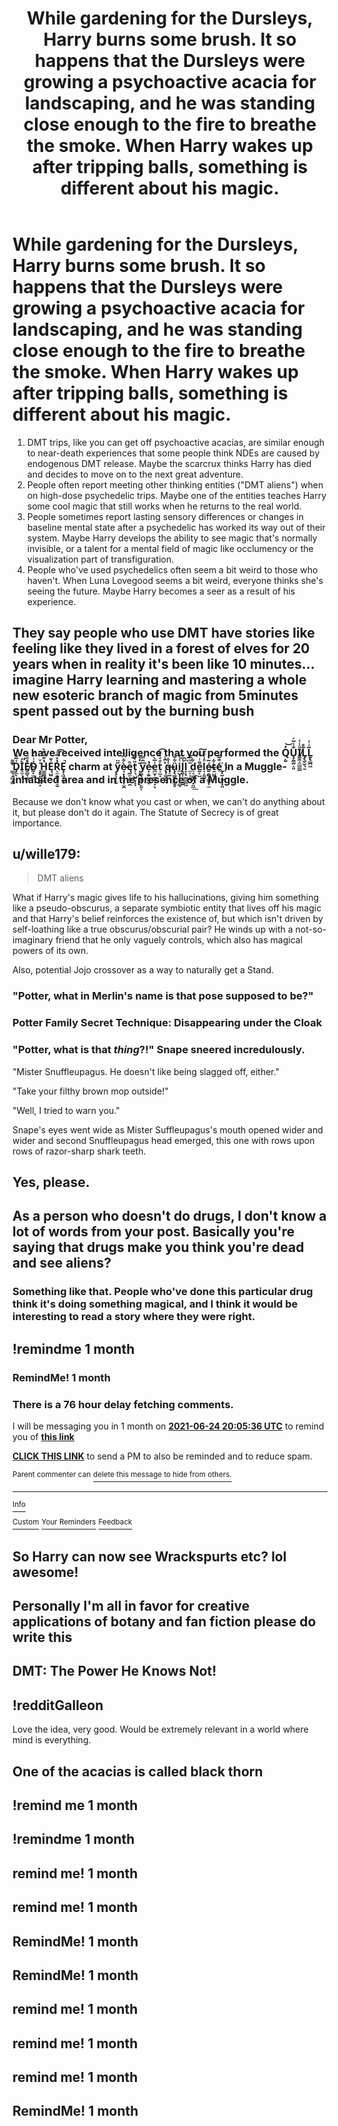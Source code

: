 #+TITLE: While gardening for the Dursleys, Harry burns some brush. It so happens that the Dursleys were growing a psychoactive acacia for landscaping, and he was standing close enough to the fire to breathe the smoke. When Harry wakes up after tripping balls, something is different about his magic.

* While gardening for the Dursleys, Harry burns some brush. It so happens that the Dursleys were growing a psychoactive acacia for landscaping, and he was standing close enough to the fire to breathe the smoke. When Harry wakes up after tripping balls, something is different about his magic.
:PROPERTIES:
:Author: Devil_May_Kare
:Score: 108
:DateUnix: 1621882323.0
:DateShort: 2021-May-24
:FlairText: Prompt
:END:
1. DMT trips, like you can get off psychoactive acacias, are similar enough to near-death experiences that some people think NDEs are caused by endogenous DMT release. Maybe the scarcrux thinks Harry has died and decides to move on to the next great adventure.
2. People often report meeting other thinking entities ("DMT aliens") when on high-dose psychedelic trips. Maybe one of the entities teaches Harry some cool magic that still works when he returns to the real world.
3. People sometimes report lasting sensory differences or changes in baseline mental state after a psychedelic has worked its way out of their system. Maybe Harry develops the ability to see magic that's normally invisible, or a talent for a mental field of magic like occlumency or the visualization part of transfiguration.
4. People who've used psychedelics often seem a bit weird to those who haven't. When Luna Lovegood seems a bit weird, everyone thinks she's seeing the future. Maybe Harry becomes a seer as a result of his experience.


** They say people who use DMT have stories like feeling like they lived in a forest of elves for 20 years when in reality it's been like 10 minutes...imagine Harry learning and mastering a whole new esoteric branch of magic from 5minutes spent passed out by the burning bush
:PROPERTIES:
:Author: Bruhitsaplatypus
:Score: 17
:DateUnix: 1621934871.0
:DateShort: 2021-May-25
:END:

*** Dear Mr Potter,\\
We have received intelligence that you performed the Q̙̬̓͝U̧̯̼̰͔͈̐̾̃͐Ḭ̸̯̝̼̻̳̲ͧ̾͑ͅL̡̖̮̮͉͍͂̊Ḻ̢̻̪͖̃ͥ͑ ̳͉̝̻̦̳͂͌̕D̡̲̖͑̅̆Ì̖̫̠͎ͤ̕Ẻ̸̬̳͉̲̪ͩ̚ͅḊ̴̰͓̫̲ͥ̀ͮ ̧̥̙͎̬̯͙̇ͮH͇͇͖̠̳̉͒ͯ͌̀Ę̺̤͗̄R͕̼̯͈̙̩̞̬̉ͯ̅̾͡Ȩ̝͖̗̰̘̚ charm at y̧͕̩̙̮̋̈è̷̘͙̜̗͙̜̫̭͋͆ͮę̰̫̙̰͍̯ͪt̜͉̺̮͙̝͓̎͐̈̈́ ̙͓̪͊̓̀y͇̖͇̗͉̙͈͎̎̑̿͘ẻ̵̟̦̬̬̱̺̩e̪̫̣͇̯͎͓͗̅̀ͅt͕͖̞ͩ́ͪ͂͡ ̢̩͇̗̯͉ͯ̑̾q̶̠̮͑͋ü̧̖͇̥̹͚̥͋̄i̲̺͙̩̙̙̻̖ͭ͑̀l̢̮͎̼̩̬̮͑̋̌l̟̟̠̰̻̯͖͆̀ ̼͎͕̦̖̎ͧ̅͡d͉͉͇̹͈͙̤̲͋͟ḛ̙̺͌ͥ̔̒͠l͔̦͈̮͎ͦ̾ͤ́é̷̮̯̰͕̳̗̩̫̃t̴͍̺͖̘͋é͒̃̋҉̰͓̮̣̮̹͓͈ in a Muggle-inhabited area and in the presence of a Muggle.

Because we don't know what you cast or when, we can't do anything about it, but please don't do it again. The Statute of Secrecy is of great importance.
:PROPERTIES:
:Author: Devil_May_Kare
:Score: 11
:DateUnix: 1621958271.0
:DateShort: 2021-May-25
:END:


** u/wille179:
#+begin_quote
  DMT aliens
#+end_quote

What if Harry's magic gives life to his hallucinations, giving him something like a pseudo-obscurus, a separate symbiotic entity that lives off his magic and that Harry's belief reinforces the existence of, but which isn't driven by self-loathing like a true obscurus/obscurial pair? He winds up with a not-so-imaginary friend that he only vaguely controls, which also has magical powers of its own.

Also, potential Jojo crossover as a way to naturally get a Stand.
:PROPERTIES:
:Author: wille179
:Score: 39
:DateUnix: 1621891801.0
:DateShort: 2021-May-25
:END:

*** "Potter, what in Merlin's name is that pose supposed to be?"
:PROPERTIES:
:Author: WhosThisGeek
:Score: 25
:DateUnix: 1621892931.0
:DateShort: 2021-May-25
:END:


*** Potter Family Secret Technique: Disappearing under the Cloak
:PROPERTIES:
:Author: Draconiveyo
:Score: 23
:DateUnix: 1621893445.0
:DateShort: 2021-May-25
:END:


*** "Potter, what is that /thing/?!" Snape sneered incredulously.

"Mister Snuffleupagus. He doesn't like being slagged off, either."

"Take your filthy brown mop outside!"

"Well, I tried to warn you."

Snape's eyes went wide as Mister Suffleupagus's mouth opened wider and wider and second Snuffleupagus head emerged, this one with rows upon rows of razor-sharp shark teeth.
:PROPERTIES:
:Author: OldMarvelRPGFan
:Score: 12
:DateUnix: 1621913699.0
:DateShort: 2021-May-25
:END:


** Yes, please.
:PROPERTIES:
:Author: deixa_carol_mesmo
:Score: 8
:DateUnix: 1621885122.0
:DateShort: 2021-May-25
:END:


** As a person who doesn't do drugs, I don't know a lot of words from your post. Basically you're saying that drugs make you think you're dead and see aliens?
:PROPERTIES:
:Author: I_love_DPs
:Score: 5
:DateUnix: 1621926486.0
:DateShort: 2021-May-25
:END:

*** Something like that. People who've done this particular drug think it's doing something magical, and I think it would be interesting to read a story where they were right.
:PROPERTIES:
:Author: Devil_May_Kare
:Score: 5
:DateUnix: 1621927113.0
:DateShort: 2021-May-25
:END:


** !remindme 1 month
:PROPERTIES:
:Author: oh-wellau
:Score: 5
:DateUnix: 1621886736.0
:DateShort: 2021-May-25
:END:

*** RemindMe! 1 month
:PROPERTIES:
:Author: MrMrRubic
:Score: 0
:DateUnix: 1621891334.0
:DateShort: 2021-May-25
:END:


*** There is a 76 hour delay fetching comments.

I will be messaging you in 1 month on [[http://www.wolframalpha.com/input/?i=2021-06-24%2020:05:36%20UTC%20To%20Local%20Time][*2021-06-24 20:05:36 UTC*]] to remind you of [[https://www.reddit.com/r/HPfanfiction/comments/nk58ur/while_gardening_for_the_dursleys_harry_burns_some/gzb81rr/?context=3][*this link*]]

[[https://www.reddit.com/message/compose/?to=RemindMeBot&subject=Reminder&message=%5Bhttps%3A%2F%2Fwww.reddit.com%2Fr%2FHPfanfiction%2Fcomments%2Fnk58ur%2Fwhile_gardening_for_the_dursleys_harry_burns_some%2Fgzb81rr%2F%5D%0A%0ARemindMe%21%202021-06-24%2020%3A05%3A36%20UTC][*CLICK THIS LINK*]] to send a PM to also be reminded and to reduce spam.

^{Parent commenter can} [[https://www.reddit.com/message/compose/?to=RemindMeBot&subject=Delete%20Comment&message=Delete%21%20nk58ur][^{delete this message to hide from others.}]]

--------------

[[https://www.reddit.com/r/RemindMeBot/comments/e1bko7/remindmebot_info_v21/][^{Info}]]

[[https://www.reddit.com/message/compose/?to=RemindMeBot&subject=Reminder&message=%5BLink%20or%20message%20inside%20square%20brackets%5D%0A%0ARemindMe%21%20Time%20period%20here][^{Custom}]]
[[https://www.reddit.com/message/compose/?to=RemindMeBot&subject=List%20Of%20Reminders&message=MyReminders%21][^{Your Reminders}]]
[[https://www.reddit.com/message/compose/?to=Watchful1&subject=RemindMeBot%20Feedback][^{Feedback}]]
:PROPERTIES:
:Author: RemindMeBot
:Score: 1
:DateUnix: 1622162244.0
:DateShort: 2021-May-28
:END:


** So Harry can now see Wrackspurts etc? lol awesome!
:PROPERTIES:
:Author: Avigorus
:Score: 2
:DateUnix: 1621927051.0
:DateShort: 2021-May-25
:END:


** Personally I'm all in favor for creative applications of botany and fan fiction please do write this
:PROPERTIES:
:Author: pygmypuffonacid
:Score: 2
:DateUnix: 1621928577.0
:DateShort: 2021-May-25
:END:


** DMT: The Power He Knows Not!
:PROPERTIES:
:Author: Dragonblade0123
:Score: 2
:DateUnix: 1621962060.0
:DateShort: 2021-May-25
:END:


** !redditGalleon

Love the idea, very good. Would be extremely relevant in a world where mind is everything.
:PROPERTIES:
:Author: ZuraQasm
:Score: 1
:DateUnix: 1621912033.0
:DateShort: 2021-May-25
:END:


** One of the acacias is called black thorn
:PROPERTIES:
:Author: baasum_
:Score: 1
:DateUnix: 1621963599.0
:DateShort: 2021-May-25
:END:


** !remind me 1 month
:PROPERTIES:
:Author: SavvyWren
:Score: -2
:DateUnix: 1621891548.0
:DateShort: 2021-May-25
:END:


** !remindme 1 month
:PROPERTIES:
:Author: River_Writes
:Score: -2
:DateUnix: 1621899322.0
:DateShort: 2021-May-25
:END:


** remind me! 1 month
:PROPERTIES:
:Author: trick_fox
:Score: -2
:DateUnix: 1621909097.0
:DateShort: 2021-May-25
:END:


** remind me! 1 month
:PROPERTIES:
:Author: Wolfgangknight
:Score: -2
:DateUnix: 1621912049.0
:DateShort: 2021-May-25
:END:


** RemindMe! 1 month
:PROPERTIES:
:Author: CassiusSerpensBlack
:Score: -1
:DateUnix: 1621909961.0
:DateShort: 2021-May-25
:END:


** RemindMe! 1 month
:PROPERTIES:
:Author: bshaw0000
:Score: -1
:DateUnix: 1621914728.0
:DateShort: 2021-May-25
:END:


** remind me! 1 month
:PROPERTIES:
:Author: Soggy_Yesterday
:Score: -1
:DateUnix: 1621922546.0
:DateShort: 2021-May-25
:END:


** remind me! 1 month
:PROPERTIES:
:Author: Professional-Bison-1
:Score: -1
:DateUnix: 1621929354.0
:DateShort: 2021-May-25
:END:


** remind me! 1 month
:PROPERTIES:
:Author: Professional-Bison-1
:Score: -1
:DateUnix: 1621929409.0
:DateShort: 2021-May-25
:END:


** RemindMe! 1 month
:PROPERTIES:
:Author: Alga3
:Score: 0
:DateUnix: 1621947866.0
:DateShort: 2021-May-25
:END:
